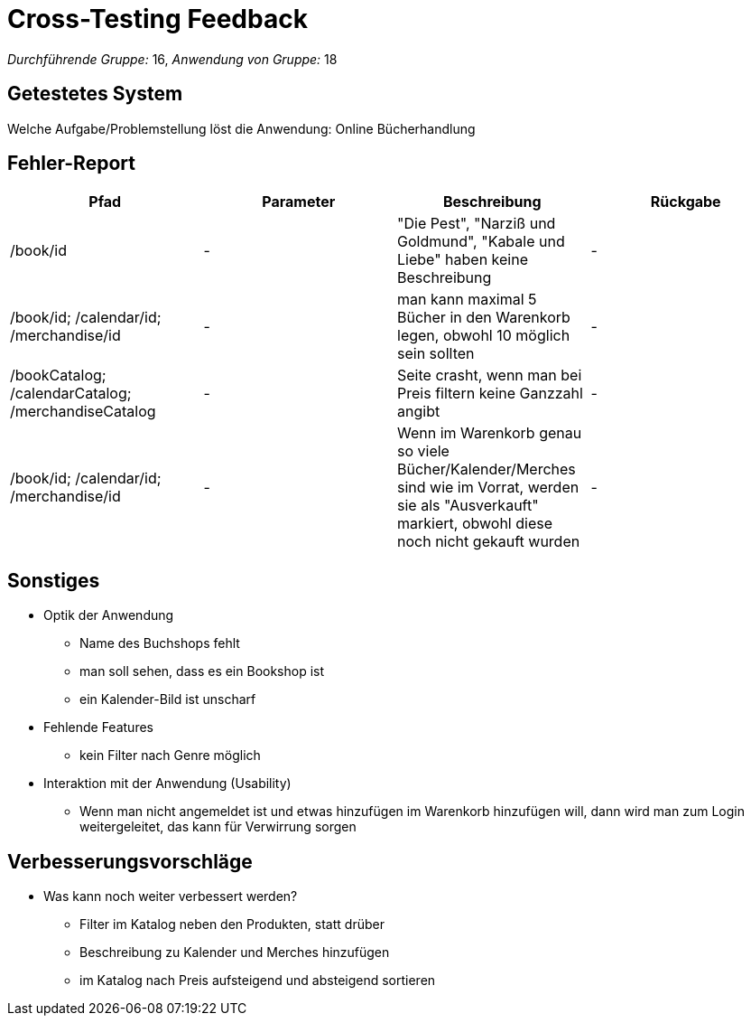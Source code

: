 = Cross-Testing Feedback

__Durchführende Gruppe:__ 16,
__Anwendung von Gruppe:__ 18

== Getestetes System
Welche Aufgabe/Problemstellung löst die Anwendung:
Online Bücherhandlung

== Fehler-Report
// See http://asciidoctor.org/docs/user-manual/#tables
[options="header"]
|===
|Pfad |Parameter |Beschreibung |Rückgabe
|/book/id | - | "Die Pest", "Narziß und Goldmund", "Kabale und Liebe" haben keine Beschreibung| -
|/book/id; /calendar/id; /merchandise/id|-|man kann maximal 5 Bücher in den Warenkorb legen, obwohl 10 möglich sein sollten|-
|/bookCatalog; /calendarCatalog; /merchandiseCatalog|-|Seite crasht, wenn man bei Preis filtern keine Ganzzahl angibt|-
|/book/id; /calendar/id; /merchandise/id|-|Wenn im Warenkorb genau so viele Bücher/Kalender/Merches sind wie im Vorrat, werden sie als "Ausverkauft" markiert, obwohl diese noch nicht gekauft wurden|-
|===

== Sonstiges
* Optik der Anwendung
** Name des Buchshops fehlt
** man soll sehen, dass es ein Bookshop ist
** ein Kalender-Bild ist unscharf
* Fehlende Features
** kein Filter nach Genre möglich
* Interaktion mit der Anwendung (Usability)
** Wenn man nicht angemeldet ist und etwas hinzufügen im Warenkorb hinzufügen will, dann wird man zum Login weitergeleitet, das kann für Verwirrung sorgen

== Verbesserungsvorschläge
* Was kann noch weiter verbessert werden?
** Filter im Katalog neben den Produkten, statt drüber
** Beschreibung zu Kalender und Merches hinzufügen
** im Katalog nach Preis aufsteigend und absteigend sortieren


